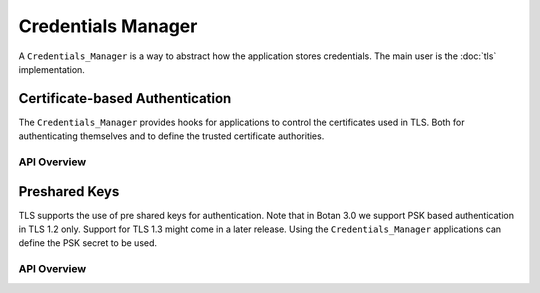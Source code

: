 
Credentials Manager
==================================================

A ``Credentials_Manager`` is a way to abstract how the application
stores credentials. The main user is the :doc:`tls` implementation.

Certificate-based Authentication
^^^^^^^^^^^^^^^^^^^^^^^^^^^^^^^^

The ``Credentials_Manager`` provides hooks for applications to control the
certificates used in TLS. Both for authenticating themselves and to define the
trusted certificate authorities.

API Overview
~~~~~~~~~~~~

.. container:: toggle

   .. doxygenclass:: Botan::Credentials_Manager
      :members: trusted_certificate_authorities,find_cert_chain,cert_chain,cert_chain_single_type,private_key_for

Preshared Keys
^^^^^^^^^^^^^^^^^^^^^^^^^^^^^^^^^^^^^^^^

TLS supports the use of pre shared keys for authentication. Note that in
Botan 3.0 we support PSK based authentication in TLS 1.2 only. Support for
TLS 1.3 might come in a later release. Using the ``Credentials_Manager``
applications can define the PSK secret to be used.

API Overview
~~~~~~~~~~~~

.. container:: toggle

   .. doxygenclass:: Botan::Credentials_Manager
      :members: psk,psk_identity_hint,psk_identity
      :no-link:
